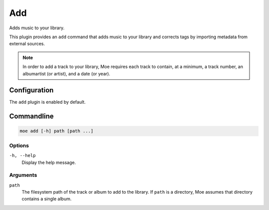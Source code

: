 ###
Add
###
Adds music to your library.

This plugin provides an ``add`` command that adds music to your library and corrects tags by importing metadata from external sources.

.. note::
    In order to add a track to your library, Moe requires each track to contain, at a minimum, a track number, an albumartist (or artist), and a date (or year).

*************
Configuration
*************
The ``add`` plugin is enabled by default.

***********
Commandline
***********

.. code-block:: bash

    moe add [-h] path [path ...]

Options
-------
``-h, --help``
    Display the help message.

Arguments
---------
``path``
    The filesystem path of the track or album to add to the library. If ``path`` is a directory, Moe assumes that directory contains a single album.

